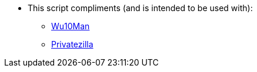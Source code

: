 * This script compliments (and is intended to be used with):
** link:https://github.com/WereDev/Wu10Man[Wu10Man]
** link:https://github.com/builtbybel/privatezilla[Privatezilla]